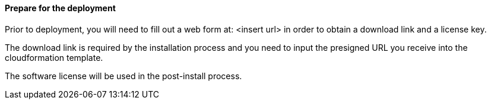 // If no preperation is required, remove all content from here

==== Prepare for the deployment

Prior to deployment, you will need to fill out a web form at:  <insert url> in order to obtain a download link and a license key.  

The download link is required by the installation process and you need to input the presigned URL you receive into the cloudformation template.

The software license will be used in the post-install process.